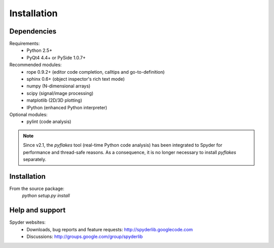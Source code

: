 Installation
============

Dependencies
------------

Requirements:
    * Python 2.5+ 
    * PyQt4 4.4+ or PySide 1.0.7+
            
Recommended modules:
    * rope 0.9.2+ (editor code completion, calltips and go-to-definition)
    * sphinx 0.6+ (object inspector's rich text mode)
    * numpy (N-dimensional arrays)
    * scipy (signal/image processing)
    * matplotlib (2D/3D plotting)
    * IPython (enhanced Python interpreter)
	
Optional modules:
    * pylint (code analysis)

.. note::

    Since v2.1, the `pyflakes` tool (real-time Python code analysis) has been
    integrated to Spyder for performance and thread-safe reasons. As a
    consequence, it is no longer necessary to install `pyflakes` separately.


Installation
------------

From the source package:
    `python setup.py install`
        
Help and support
----------------

Spyder websites:
    * Downloads, bug reports and feature requests: http://spyderlib.googlecode.com
    * Discussions: http://groups.google.com/group/spyderlib
